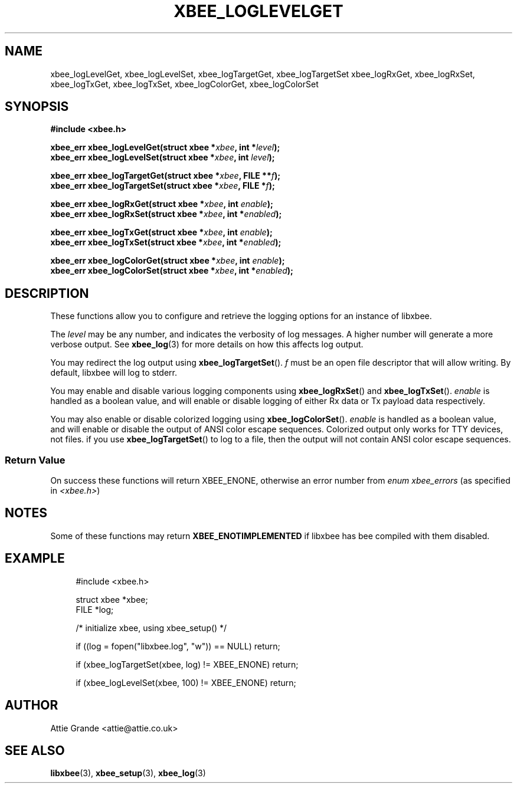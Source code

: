 .\" libxbee - a C library to aid the use of Digi's XBee wireless modules
.\"           running in API mode.
.\" 
.\" Copyright (C) 2009 onwards  Attie Grande (attie@attie.co.uk)
.\" 
.\" libxbee is free software: you can redistribute it and/or modify it
.\" under the terms of the GNU Lesser General Public License as published by
.\" the Free Software Foundation, either version 3 of the License, or
.\" (at your option) any later version.
.\" 
.\" libxbee is distributed in the hope that it will be useful,
.\" but WITHOUT ANY WARRANTY; without even the implied warranty of
.\" MERCHANTABILITY or FITNESS FOR A PARTICULAR PURPOSE. See the
.\" GNU Lesser General Public License for more details.
.\" 
.\" You should have received a copy of the GNU Lesser General Public License
.\" along with this program. If not, see <http://www.gnu.org/licenses/>.
.TH XBEE_LOGLEVELGET 3  04-Mar-2012 "GNU" "Linux Programmer's Manual"
.SH NAME
xbee_logLevelGet, xbee_logLevelSet,
xbee_logTargetGet, xbee_logTargetSet
xbee_logRxGet, xbee_logRxSet,
xbee_logTxGet, xbee_logTxSet,
xbee_logColorGet, xbee_logColorSet
.SH SYNOPSIS
.B #include <xbee.h>
.sp
.BI "xbee_err xbee_logLevelGet(struct xbee *" xbee ", int *" level ");"
.sp 0
.BI "xbee_err xbee_logLevelSet(struct xbee *" xbee ", int " level ");"
.sp
.BI "xbee_err xbee_logTargetGet(struct xbee *" xbee ", FILE **" f ");"
.sp 0
.BI "xbee_err xbee_logTargetSet(struct xbee *" xbee ", FILE *" f ");"
.sp
.BI "xbee_err xbee_logRxGet(struct xbee *" xbee ", int " enable ");"
.sp 0
.BI "xbee_err xbee_logRxSet(struct xbee *" xbee ", int *" enabled ");"
.sp
.BI "xbee_err xbee_logTxGet(struct xbee *" xbee ", int " enable ");"
.sp 0
.BI "xbee_err xbee_logTxSet(struct xbee *" xbee ", int *" enabled ");"
.sp
.BI "xbee_err xbee_logColorGet(struct xbee *" xbee ", int " enable ");"
.sp 0
.BI "xbee_err xbee_logColorSet(struct xbee *" xbee ", int *" enabled ");"
.sp
.SH DESCRIPTION
These functions allow you to configure and retrieve the logging options for an instance of libxbee.
.sp
The
.I level
may be any number, and indicates the verbosity of log messages.
A higher number will generate a more verbose output. See
.BR xbee_log (3)
for more details on how this affects log output.
.sp
You may redirect the log output using
.BR xbee_logTargetSet ().
.I f
must be an open file descriptor that will allow writing.
By default, libxbee will log to stderr.
.sp
You may enable and disable various logging components using
.BR xbee_logRxSet "() and " xbee_logTxSet ().
.I enable
is handled as a boolean value, and will enable or disable logging of either Rx data or Tx payload data respectively.
.sp
You may also enable or disable colorized logging using
.BR xbee_logColorSet ().
.I enable
is handled as a boolean value, and will enable or disable the output of ANSI color escape sequences.
Colorized output only works for TTY devices, not files.
if you use
.BR xbee_logTargetSet ()
to log to a file, then the output will not contain ANSI color escape sequences.
.SS Return Value
On success these functions will return XBEE_ENONE, otherwise an error number from
.IR "enum xbee_errors" " (as specified in " <xbee.h> )
.SH NOTES
Some of these functions may return
.B XBEE_ENOTIMPLEMENTED
if libxbee has bee compiled with them disabled.
.SH EXAMPLE
.in +4n
.nf
#include <xbee.h>

struct xbee *xbee;
FILE *log;

/* initialize xbee, using xbee_setup() */

if ((log = fopen("libxbee.log", "w")) == NULL) return;

if (xbee_logTargetSet(xbee, log) != XBEE_ENONE) return;

if (xbee_logLevelSet(xbee, 100) != XBEE_ENONE) return;
.fi
.in
.SH AUTHOR
Attie Grande <attie@attie.co.uk> 
.SH "SEE ALSO"
.BR libxbee (3),
.BR xbee_setup (3),
.BR xbee_log (3)

